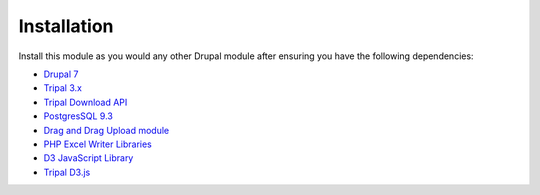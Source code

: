 Installation
============

Install this module as you would any other Drupal module after ensuring you have the following dependencies:

- `Drupal 7 <https://www.drupal.org/>`_
- `Tripal 3.x <http://tripal.info/>`_
- `Tripal Download API <https://github.com/tripal/trpdownload_api>`_
- `PostgresSQL 9.3 <https://www.postgresql.org/>`_
- `Drag and Drag Upload module <https://www.drupal.org/project/dragndrop_upload>`_
- `PHP Excel Writer Libraries <https://github.com/SystemDevil/PHP_XLSXWriter_plus>`_
- `D3 JavaScript Library <https://github.com/d3/d3/releases/download/v3.5.14/d3.zip>`_
- `Tripal D3.js <https://github.com/tripal/tripald3>`_
